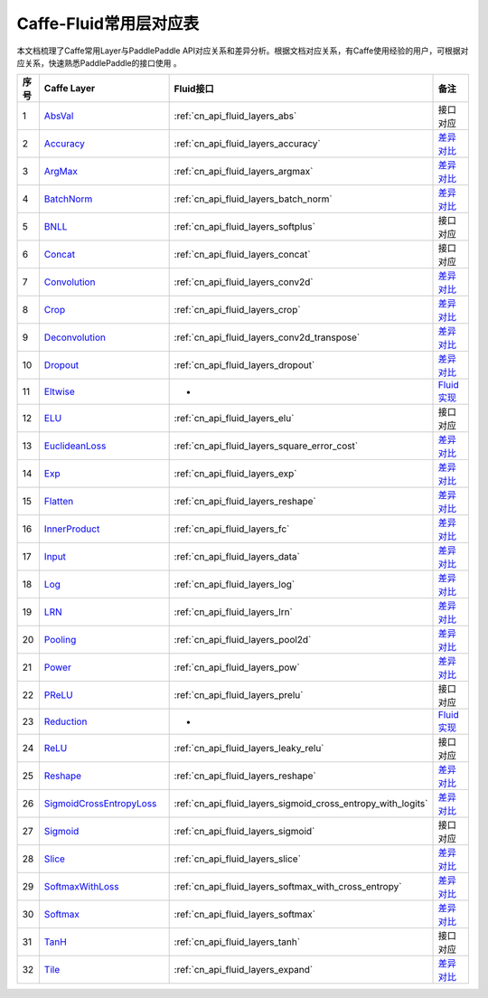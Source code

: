 .. _Caffe-FLuid:

#################
Caffe-Fluid常用层对应表
#################

本文档梳理了Caffe常用Layer与PaddlePaddle API对应关系和差异分析。根据文档对应关系，有Caffe使用经验的用户，可根据对应关系，快速熟悉PaddlePaddle的接口使用 。  


..  csv-table:: 
    :header: "序号", "Caffe Layer", "Fluid接口", "备注"
    :widths: 1, 8, 8, 3

    "1",  "`AbsVal <http://caffe.berkeleyvision.org/tutorial/layers/absval.html>`_", ":ref:`cn_api_fluid_layers_abs`",  "接口对应"
    "2",  "`Accuracy <http://caffe.berkeleyvision.org/tutorial/layers/accuracy.html>`_", ":ref:`cn_api_fluid_layers_accuracy`",  "`差异对比 <https://github.com/PaddlePaddle/X2Paddle/blob/master/caffe2fluid/doc/Accuracy.md>`_"
    "3",  "`ArgMax <http://caffe.berkeleyvision.org/tutorial/layers/argmax.html>`_", ":ref:`cn_api_fluid_layers_argmax`",  "`差异对比 <https://github.com/PaddlePaddle/X2Paddle/blob/master/caffe2fluid/doc/ArgMax.md>`_"
    "4",  "`BatchNorm <http://caffe.berkeleyvision.org/tutorial/layers/batchnorm.html>`_", ":ref:`cn_api_fluid_layers_batch_norm`",  "`差异对比 <https://github.com/PaddlePaddle/X2Paddle/blob/master/caffe2fluid/doc/BatchNorm.md>`_"
    "5",  "`BNLL <http://caffe.berkeleyvision.org/tutorial/layers/bnll.html>`_", ":ref:`cn_api_fluid_layers_softplus`",  "接口对应"
    "6",  "`Concat <http://caffe.berkeleyvision.org/tutorial/layers/concat.html>`_", ":ref:`cn_api_fluid_layers_concat`",  "接口对应"
    "7",  "`Convolution <http://caffe.berkeleyvision.org/tutorial/layers/convolution.html>`_", ":ref:`cn_api_fluid_layers_conv2d`",  "`差异对比 <https://github.com/PaddlePaddle/X2Paddle/blob/master/caffe2fluid/doc/Convolution.md>`_"
    "8",  "`Crop <http://caffe.berkeleyvision.org/tutorial/layers/crop.html>`_", ":ref:`cn_api_fluid_layers_crop`",  "`差异对比 <https://github.com/PaddlePaddle/X2Paddle/blob/master/caffe2fluid/doc/Crop.md>`_"
    "9",  "`Deconvolution <http://caffe.berkeleyvision.org/tutorial/layers/deconvolution.html>`_", ":ref:`cn_api_fluid_layers_conv2d_transpose`",  "`差异对比 <https://github.com/PaddlePaddle/X2Paddle/blob/master/caffe2fluid/doc/Deconvolution.md>`_"
    "10",  "`Dropout <http://caffe.berkeleyvision.org/tutorial/layers/dropout.html>`_", ":ref:`cn_api_fluid_layers_dropout`",  "`差异对比 <https://github.com/PaddlePaddle/X2Paddle/blob/master/caffe2fluid/doc/Dropout.md>`_"
    "11",  "`Eltwise <http://caffe.berkeleyvision.org/tutorial/layers/eltwise.html>`_",  "-",  "`Fluid实现 <https://github.com/PaddlePaddle/X2Paddle/blob/master/caffe2fluid/doc/Eltwise.md>`_"
    "12",  "`ELU <http://caffe.berkeleyvision.org/tutorial/layers/elu.html>`_", ":ref:`cn_api_fluid_layers_elu`",  "接口对应"
    "13",  "`EuclideanLoss <http://caffe.berkeleyvision.org/tutorial/layers/euclideanloss.html>`_", ":ref:`cn_api_fluid_layers_square_error_cost`",  "`差异对比 <https://github.com/PaddlePaddle/X2Paddle/blob/master/caffe2fluid/doc/EuclideanLoss.md>`_"
    "14",  "`Exp <http://caffe.berkeleyvision.org/tutorial/layers/exp.html>`_", ":ref:`cn_api_fluid_layers_exp`",  "`差异对比 <https://github.com/PaddlePaddle/X2Paddle/blob/master/caffe2fluid/doc/Exp.md>`_"
    "15",  "`Flatten <http://caffe.berkeleyvision.org/tutorial/layers/flatten.html>`_", ":ref:`cn_api_fluid_layers_reshape`",  "`差异对比 <https://github.com/PaddlePaddle/X2Paddle/blob/master/caffe2fluid/doc/Flatten.md>`_"
    "16",  "`InnerProduct <http://caffe.berkeleyvision.org/tutorial/layers/innerproduct.html>`_", ":ref:`cn_api_fluid_layers_fc`",  "`差异对比 <https://github.com/PaddlePaddle/X2Paddle/blob/master/caffe2fluid/doc/InnerProduct.md>`_"
    "17",  "`Input <http://caffe.berkeleyvision.org/tutorial/layers/input.html>`_", ":ref:`cn_api_fluid_layers_data`",  "`差异对比 <https://github.com/PaddlePaddle/X2Paddle/blob/master/caffe2fluid/doc/Input.md>`_"
    "18",  "`Log <http://caffe.berkeleyvision.org/tutorial/layers/log.html>`_", ":ref:`cn_api_fluid_layers_log`",  "`差异对比 <https://github.com/PaddlePaddle/X2Paddle/blob/master/caffe2fluid/doc/Log.md>`_"
    "19",  "`LRN <http://caffe.berkeleyvision.org/tutorial/layers/lrn.html>`_", ":ref:`cn_api_fluid_layers_lrn`",  "`差异对比 <https://github.com/PaddlePaddle/X2Paddle/blob/master/caffe2fluid/doc/LRN.md>`_"
    "20",  "`Pooling <http://caffe.berkeleyvision.org/tutorial/layers/pooling.html>`_", ":ref:`cn_api_fluid_layers_pool2d`",  "`差异对比 <https://github.com/PaddlePaddle/X2Paddle/blob/master/caffe2fluid/doc/Pooling.md>`_"
    "21",  "`Power <http://caffe.berkeleyvision.org/tutorial/layers/power.html>`_", ":ref:`cn_api_fluid_layers_pow`",  "`差异对比 <https://github.com/PaddlePaddle/X2Paddle/blob/master/caffe2fluid/doc/Power.md>`_"
    "22",  "`PReLU <http://caffe.berkeleyvision.org/tutorial/layers/prelu.html>`_", ":ref:`cn_api_fluid_layers_prelu`",  "接口对应"
    "23",  "`Reduction <http://caffe.berkeleyvision.org/tutorial/layers/reduction.html>`_",  "-",  "`Fluid实现 <https://github.com/PaddlePaddle/X2Paddle/blob/master/caffe2fluid/doc/Reduction.md>`_"
    "24",  "`ReLU <http://caffe.berkeleyvision.org/tutorial/layers/relu.html>`_", ":ref:`cn_api_fluid_layers_leaky_relu`",  "接口对应"
    "25",  "`Reshape <http://caffe.berkeleyvision.org/tutorial/layers/reshape.html>`_", ":ref:`cn_api_fluid_layers_reshape`",  "`差异对比 <https://github.com/PaddlePaddle/X2Paddle/blob/master/caffe2fluid/doc/Reshape.md>`_"
    "26",  "`SigmoidCrossEntropyLoss <http://caffe.berkeleyvision.org/tutorial/layers/sigmoidcrossentropyloss.html>`_", ":ref:`cn_api_fluid_layers_sigmoid_cross_entropy_with_logits`",  "`差异对比 <https://github.com/PaddlePaddle/X2Paddle/blob/master/caffe2fluid/doc/SigmoidCrossEntropyLoss.md>`_"
    "27",  "`Sigmoid <http://caffe.berkeleyvision.org/tutorial/layers/sigmoid.html>`_", ":ref:`cn_api_fluid_layers_sigmoid`",  "接口对应"
    "28",  "`Slice <http://caffe.berkeleyvision.org/tutorial/layers/slice.html>`_", ":ref:`cn_api_fluid_layers_slice`",  "`差异对比 <https://github.com/PaddlePaddle/X2Paddle/blob/master/caffe2fluid/doc/Slice.md>`_"
    "29",  "`SoftmaxWithLoss <http://caffe.berkeleyvision.org/tutorial/layers/softmaxwithloss.html>`_", ":ref:`cn_api_fluid_layers_softmax_with_cross_entropy`",  "`差异对比 <https://github.com/PaddlePaddle/X2Paddle/blob/master/caffe2fluid/doc/SofmaxWithLoss.md>`_"
    "30",  "`Softmax <http://caffe.berkeleyvision.org/tutorial/layers/softmax.html>`_", ":ref:`cn_api_fluid_layers_softmax`",  "`差异对比 <https://github.com/PaddlePaddle/X2Paddle/blob/master/caffe2fluid/doc/Sofmax.md>`_"
    "31",  "`TanH <http://caffe.berkeleyvision.org/tutorial/layers/tanh.html>`_", ":ref:`cn_api_fluid_layers_tanh`",  "接口对应"
    "32",  "`Tile <http://caffe.berkeleyvision.org/tutorial/layers/tile.html>`_", ":ref:`cn_api_fluid_layers_expand`",  "`差异对比 <https://github.com/PaddlePaddle/X2Paddle/blob/master/caffe2fluid/doc/Tile.md>`_"
